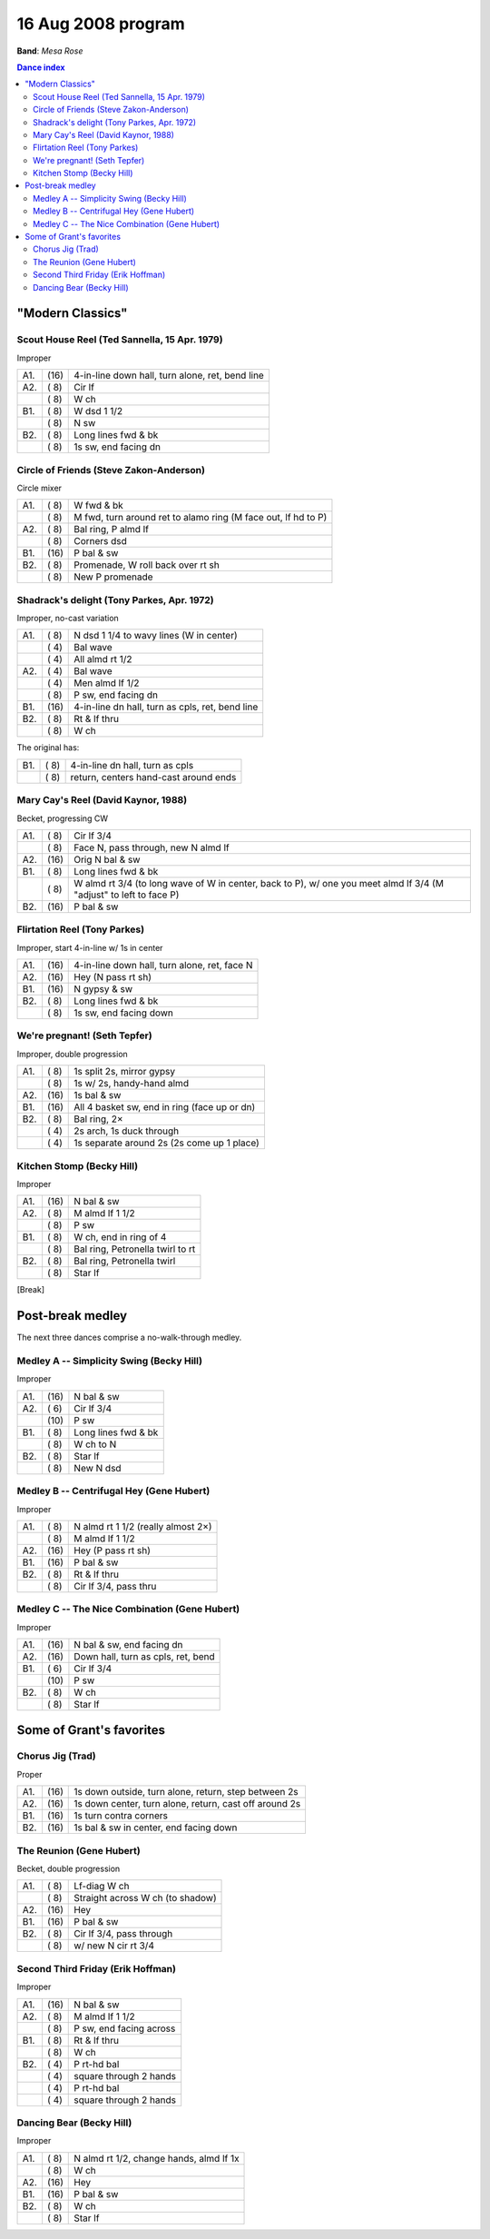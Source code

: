 .. meta::
	:viewport: width=device-width, initial-scale=1.0

===================
16 Aug 2008 program
===================

**Band**: *Mesa Rose*

.. contents:: Dance index

"Modern Classics"
=================

Scout House Reel (Ted Sannella, 15 Apr. 1979)
---------------------------------------------

Improper

==== ===== ====
A1.  \(16) 4-in-line down hall, turn alone, ret, bend line
A2.  \( 8) Cir lf
..   \( 8) W ch
B1.  \( 8) W dsd 1 1/2
..   \( 8) N sw
B2.  \( 8) Long lines fwd & bk
..   \( 8) 1s sw, end facing dn
==== ===== ====


Circle of Friends (Steve Zakon-Anderson)
----------------------------------------

Circle mixer

==== ===== ===
A1.  \( 8) W fwd & bk
..   \( 8) M fwd, turn around ret to alamo ring (M face out, lf hd to P)
A2.  \( 8) Bal ring, P almd lf
..   \( 8) Corners dsd
B1.  \(16) P bal & sw
B2.  \( 8) Promenade, W roll back over rt sh
..   \( 8) New P promenade
==== ===== ===

Shadrack's delight (Tony Parkes, Apr. 1972)
-------------------------------------------

Improper, no-cast variation

==== ===== ===
A1.  \( 8) N dsd 1 1/4 to wavy lines (W in center)
..   \( 4) Bal wave
..   \( 4) All almd rt 1/2
A2.  \( 4) Bal wave
..   \( 4) Men almd lf 1/2
..   \( 8) P sw, end facing dn
B1.  \(16) 4-in-line dn hall, turn as cpls, ret, bend line
B2.  \( 8) Rt & lf thru
..   \( 8) W ch
==== ===== ===

The original has:

==== ===== ===
B1.  \( 8) 4-in-line dn hall, turn as cpls
..   \( 8) return, centers hand-cast around ends
==== ===== ===

Mary Cay's Reel (David Kaynor, 1988)
------------------------------------

Becket, progressing CW

==== ===== ===
A1.  \( 8) Cir lf 3/4
..   \( 8) Face N, pass through, new N almd lf
A2.  \(16) Orig N bal & sw
B1.  \( 8) Long lines fwd & bk
..   \( 8) W almd rt 3/4 (to long wave of W in center, back to P),
           w/ one you meet almd lf 3/4 (M "adjust" to left to face P)
B2.  \(16) P bal & sw
==== ===== ===

Flirtation Reel (Tony Parkes)
-----------------------------

Improper, start 4-in-line w/ 1s in center

==== ===== ===
A1.  \(16) 4-in-line down hall, turn alone, ret, face N
A2.  \(16) Hey (N pass rt sh)
B1.  \(16) N gypsy & sw
B2.  \( 8) Long lines fwd & bk
..   \( 8) 1s sw, end facing down
==== ===== ===

We're pregnant! (Seth Tepfer)
-----------------------------

Improper, double progression

==== ===== ===
A1.  \( 8) 1s split 2s, mirror gypsy
..   \( 8) 1s w/ 2s, handy-hand almd
A2.  \(16) 1s bal & sw
B1.  \(16) All 4 basket sw, end in ring (face up or dn)
B2.  \( 8) Bal ring, 2×
..   \( 4) 2s arch, 1s duck through
..   \( 4) 1s separate around 2s (2s come up 1 place)
==== ===== ===

Kitchen Stomp (Becky Hill)
--------------------------

Improper

==== ===== ===
A1.  \(16) N bal & sw
A2.  \( 8) M almd lf 1 1/2
..   \( 8) P sw
B1.  \( 8) W ch, end in ring of 4
..   \( 8) Bal ring, Petronella twirl to rt
B2.  \( 8) Bal ring, Petronella twirl
..   \( 8) Star lf
==== ===== ===


[Break]

Post-break medley
=================

The next three dances comprise a no-walk-through medley.

Medley A -- Simplicity Swing (Becky Hill)
----------------------------------------------------------

Improper

==== ===== ===
A1.  \(16) N bal & sw
A2.  \( 6) Cir lf 3/4
..   \(10) P sw
B1.  \( 8) Long lines fwd & bk
..   \( 8) W ch to N
B2.  \( 8) Star lf
..   \( 8) New N dsd
==== ===== ===

Medley B -- Centrifugal Hey (Gene Hubert)
-----------------------------------------

Improper

==== ===== ===
A1.  \( 8) N almd rt 1 1/2 (really almost 2×)
..   \( 8) M almd lf 1 1/2
A2.  \(16) Hey (P pass rt sh)
B1.  \(16) P bal & sw
B2.  \( 8) Rt & lf thru
..   \( 8) Cir lf 3/4, pass thru
==== ===== ===

Medley C -- The Nice Combination (Gene Hubert)
----------------------------------------------

Improper

==== ===== ===
A1.  \(16) N bal & sw, end facing dn
A2.  \(16) Down hall, turn as cpls, ret, bend
B1.  \( 6) Cir lf 3/4
..   \(10) P sw
B2.  \( 8) W ch
..   \( 8) Star lf
==== ===== ===

Some of Grant's favorites
=========================

Chorus Jig (Trad)
-----------------

Proper

==== ===== ====
A1.  \(16) 1s down outside, turn alone, return, step between 2s
A2.  \(16) 1s down center, turn alone, return, cast off around 2s
B1.  \(16) 1s turn contra corners
B2.  \(16) 1s bal & sw in center, end facing down
==== ===== ====

The Reunion (Gene Hubert)
-------------------------

Becket, double progression

==== ===== ===
A1.  \( 8) Lf-diag W ch
..   \( 8) Straight across W ch (to shadow)
A2.  \(16) Hey 
B1.  \(16) P bal & sw
B2.  \( 8) Cir lf 3/4, pass through
..   \( 8) w/ new N cir rt 3/4
==== ===== ===

Second Third Friday (Erik Hoffman)
----------------------------------

Improper

==== ===== ===
A1.  \(16) N bal & sw
A2.  \( 8) M almd lf 1 1/2
..   \( 8) P sw, end facing across
B1.  \( 8) Rt & lf thru
..   \( 8) W ch
B2.  \( 4) P rt-hd bal
..   \( 4) square through 2 hands
..   \( 4) P rt-hd bal
..   \( 4) square through 2 hands
==== ===== ===

Dancing Bear (Becky Hill)
-------------------------

Improper

==== ===== ===
A1.  \( 8) N almd rt 1/2, change hands, almd lf 1x
..   \( 8) W ch
A2.  \(16) Hey
B1.  \(16) P bal & sw
B2.  \( 8) W ch
..   \( 8) Star lf
==== ===== ===

